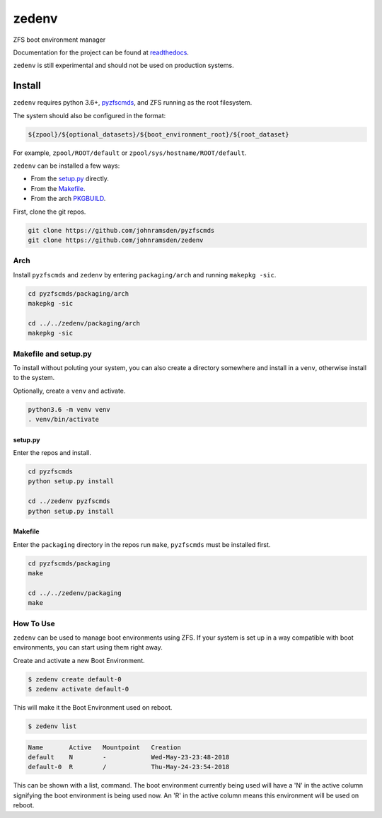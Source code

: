 ======
zedenv
======

.. image:: https://travis-ci.com/johnramsden/zedenv.svg
    :target: https://travis-ci.com/johnramsden/zedenv

ZFS boot environment manager

Documentation for the project can be found at `readthedocs <zedenv.readthedocs.io>`_.

``zedenv`` is still experimental and should not be used on production systems.

Install
=======

``zedenv`` requires python 3.6+, `pyzfscmds <https://github.com/johnramsden/pyzfscmds>`_, and ZFS running as the root
filesystem.

The system should also be configured in the format:

.. code:: shell

    ${zpool}/${optional_datasets}/${boot_environment_root}/${root_dataset}

For example, ``zpool/ROOT/default`` or ``zpool/sys/hostname/ROOT/default``.

``zedenv`` can be installed a few ways:

* From the `setup.py <setup.py>`_ directly.
* From the `Makefile <packaging/Makefile>`_.
* From the arch `PKGBUILD <packaging/arch/PKGBUILD>`_.

First, clone the git repos.

.. code-block:: shell

    git clone https://github.com/johnramsden/pyzfscmds
    git clone https://github.com/johnramsden/zedenv

Arch
----

Install ``pyzfscmds`` and ``zedenv`` by entering ``packaging/arch`` and running ``makepkg -sic``.

.. code-block:: shell

    cd pyzfscmds/packaging/arch
    makepkg -sic

    cd ../../zedenv/packaging/arch
    makepkg -sic

Makefile and setup.py
---------------------

To install without poluting your system, you can also create a directory somewhere
and install in a ``venv``, otherwise install to the system.

Optionally, create a ``venv`` and activate.

.. code-block:: shell

    python3.6 -m venv venv
    . venv/bin/activate

setup.py
~~~~~~~~

Enter the repos and install.

.. code-block:: shell

    cd pyzfscmds
    python setup.py install

    cd ../zedenv pyzfscmds
    python setup.py install

Makefile
~~~~~~~~

Enter the ``packaging`` directory in the repos run ``make``, ``pyzfscmds`` must
be installed first.

.. code-block:: shell

    cd pyzfscmds/packaging
    make

    cd ../../zedenv/packaging
    make


How To Use
----------


``zedenv`` can be used to manage boot environments using ZFS. If your system
is set up in a way compatible with boot environments, you can start using
them right away.

Create and activate a new Boot Environment.

.. code-block:: shell

    $ zedenv create default-0
    $ zedenv activate default-0

This will make it the Boot Environment used on reboot.

.. code-block:: shell

    $ zedenv list

.. code-block:: none

    Name       Active   Mountpoint   Creation
    default    N        -            Wed-May-23-23:48-2018
    default-0  R        /            Thu-May-24-23:54-2018

This can be shown with a list, command. The boot environment currently being used will
have a 'N' in the active column signifying the boot environment is being used now.
An 'R' in the active column means this environment will be used on reboot.
